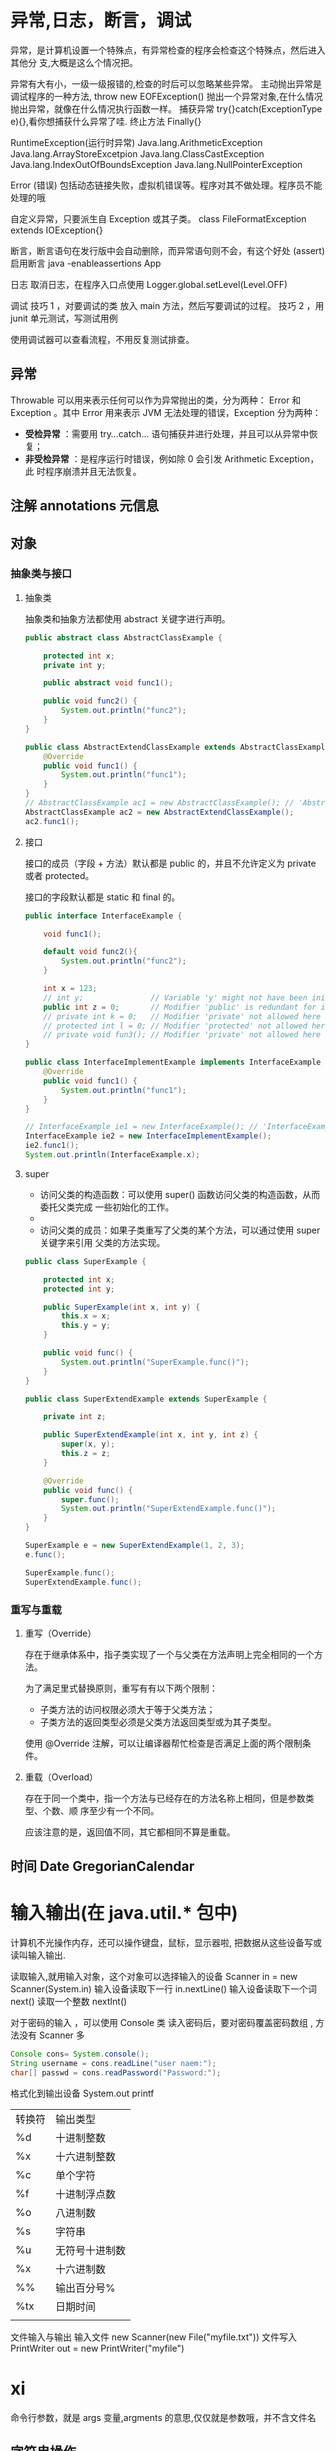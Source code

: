 
* 异常,日志，断言，调试       
  异常，是计算机设置一个特殊点，有异常检查的程序会检查这个特殊点，然后进入其他分
  支,大概是这么个情况把。
  
  异常有大有小，一级一级报错的,检查的时后可以忽略某些异常。
  主动抛出异常是调试程序的一种方法, throw new EOFException()
  抛出一个异常对象,在什么情况抛出异常，就像在什么情况执行函数一样。 
  捕获异常 try{}catch(ExceptionType e){},看你想捕获什么异常了哇.
  终止方法  Finally{}
 
 RuntimeException(运行时异常)
 Java.lang.ArithmeticException
 Java.lang.ArrayStoreExcetpion
 Java.lang.ClassCastException
 Java.lang.IndexOutOfBoundsException
 Java.lang.NullPointerException
 
Error (错误)
包括动态链接失败，虚拟机错误等。程序对其不做处理。程序员不能处理的哦

自定义异常，只要派生自  Exception 或其子类。 class FileFormatException extends IOException{}

断言，断言语句在发行版中会自动删除，而异常语句则不会，有这个好处 (assert)
启用断言 java -enableassertions App


日志 
取消日志，在程序入口点使用  Logger.global.setLevel(Level.OFF)


调试 
技巧 1 ，对要调试的类 放入 main 方法，然后写要调试的过程。
技巧 2 ，用 junit 单元测试，写测试用例

使用调试器可以查看流程，不用反复测试排查。
** 异常
   Throwable 可以用来表示任何可以作为异常抛出的类，分为两种： Error 和
   Exception 。其中 Error 用来表示 JVM 无法处理的错误，Exception 分为两种：
     - *受检异常* ：需要用 try...catch... 语句捕获并进行处理，并且可以从异常中恢复；
     - *非受检异常* ：是程序运行时错误，例如除 0 会引发 Arithmetic Exception，此
       时程序崩溃并且无法恢复。
** 注解 annotations 元信息
** 对象
*** 抽象类与接口
**** 抽象类
     抽象类和抽象方法都使用 abstract 关键字进行声明。
#+begin_src java     
  public abstract class AbstractClassExample {

      protected int x;
      private int y;

      public abstract void func1();

      public void func2() {
          System.out.println("func2");
      }
  }

  public class AbstractExtendClassExample extends AbstractClassExample {
      @Override
      public void func1() {
          System.out.println("func1");
      }
  }
  // AbstractClassExample ac1 = new AbstractClassExample(); // 'AbstractClassExample' is abstract; cannot be instantiated
  AbstractClassExample ac2 = new AbstractExtendClassExample();
  ac2.func1();
  #+end_src
**** 接口
     接口的成员（字段 + 方法）默认都是 public 的，并且不允许定义为 private 或者 protected。

     接口的字段默认都是 static 和 final 的。

#+begin_src java     
  public interface InterfaceExample {

      void func1();

      default void func2(){
          System.out.println("func2");
      }

      int x = 123;
      // int y;               // Variable 'y' might not have been initialized
      public int z = 0;       // Modifier 'public' is redundant for interface fields
      // private int k = 0;   // Modifier 'private' not allowed here
      // protected int l = 0; // Modifier 'protected' not allowed here
      // private void fun3(); // Modifier 'private' not allowed here
  }

  public class InterfaceImplementExample implements InterfaceExample {
      @Override
      public void func1() {
          System.out.println("func1");
      }
  }

  // InterfaceExample ie1 = new InterfaceExample(); // 'InterfaceExample' is abstract; cannot be instantiated
  InterfaceExample ie2 = new InterfaceImplementExample();
  ie2.func1();
  System.out.println(InterfaceExample.x);
  #+end_src
**** super

 - 访问父类的构造函数：可以使用 super() 函数访问父类的构造函数，从而委托父类完成
   一些初始化的工作。
 - 
 - 访问父类的成员：如果子类重写了父类的某个方法，可以通过使用 super 关键字来引用
   父类的方法实现。

#+begin_src java     
  public class SuperExample {

      protected int x;
      protected int y;

      public SuperExample(int x, int y) {
          this.x = x;
          this.y = y;
      }

      public void func() {
          System.out.println("SuperExample.func()");
      }
  }

  public class SuperExtendExample extends SuperExample {

      private int z;

      public SuperExtendExample(int x, int y, int z) {
          super(x, y);
          this.z = z;
      }

      @Override
      public void func() {
          super.func();
          System.out.println("SuperExtendExample.func()");
      }
  }

  SuperExample e = new SuperExtendExample(1, 2, 3);
  e.func();

  SuperExample.func();
  SuperExtendExample.func();
  #+end_src
*** 重写与重载
****  重写（Override）

 存在于继承体系中，指子类实现了一个与父类在方法声明上完全相同的一个方法。

 为了满足里式替换原则，重写有有以下两个限制：

 - 子类方法的访问权限必须大于等于父类方法；
 - 子类方法的返回类型必须是父类方法返回类型或为其子类型。

 使用 @Override 注解，可以让编译器帮忙检查是否满足上面的两个限制条件。
**** 重载（Overload）

 存在于同一个类中，指一个方法与已经存在的方法名称上相同，但是参数类型、个数、顺
 序至少有一个不同。

 应该注意的是，返回值不同，其它都相同不算是重载。
** 时间 Date  GregorianCalendar
* 输入输出(在 java.util.* 包中)
  计算机不光操作内存，还可以操作键盘，鼠标，显示器啦, 把数据从这些设备写或读叫输入输出.
   
  读取输入,就用输入对象，这个对象可以选择输入的设备  Scanner in = new Scanner(System.in)
  输入设备读取下一行 in.nextLine()
  输入设备读取下一个词  next()
  读取一个整数  nextInt()
   

  对于密码的输入 ，可以使用 Console 类
  读入密码后，要对密码覆盖密码数组 , 方法没有 Scanner 多   
  #+begin_src java
    Console cons= System.console(); 
    String username = cons.readLine("user naem:");
    char[] passwd = cons.readPassword("Password:");
  #+end_src
   
  格式化到输出设备 System.out
  printf
   
 | 转换符 | 输出类型       |
 | %d     | 十进制整数     |
 | %x     | 十六进制整数   |
 | %c     | 单个字符       |
 | %f     | 十进制浮点数   |
 | %o     | 八进制数       |
 | %s     | 字符串         |
 | %u     | 无符号十进制数 |
 | %x     | 十六进制数     |
 | %%     | 输出百分号%    |
 | %tx    | 日期时间       |
 |        |                |

文件输入与输出 
输入文件 new Scanner(new File("myfile.txt"))
文件写入 PrintWriter out = new PrintWriter("myfile") 
* xi   
   命令行参数，就是 args 变量,argments 的意思,仅仅就是参数哦，并不含文件名

** 字符串操作
   截取一段字符串 substring(index1,index2)
   拼接两段字符串 string1 +  string2
   字符串是否相等 s1.equals(string2)
   字符串长度  s.length()
   索引处的字符  s.charAt(index)
   比较 compareTo(s1)  如果在 s1 前，返回负数，后，返回整数，相等，返回 0
   是否以.. 结尾 endsWith(s1)  若果以 s1 结尾，返回 true
   大小写转化  toUpperCase     toLowerCase
   
   构造字符串，因为 String 的本质是复制，若果要从小的字符串合成，可以使用 StringBuilder 类，就节约空间了。
   拼接长字符串 B.append(CHAR).append(STR).toString();

* jdb
加入调试信息  javac -g Java.java
connectors                -- 列出此 VM 中可用的连接器和传输

run [class [args]]        -- 开始执行应用程序的主类

threads [threadgroup]     -- 列出线程
thread <thread id>        -- 设置默认线程
suspend [thread id(s)]    -- 挂起线程 (默认值: all)
resume [thread id(s)]     -- 恢复线程 (默认值: all)
where [<thread id> | all] -- 转储线程的堆栈
wherei [<thread id> | all]-- 转储线程的堆栈, 以及 pc 信息
up [n frames]             -- 上移线程的堆栈
down [n frames]           -- 下移线程的堆栈
kill <thread id> <expr>   -- 终止具有给定的异常错误对象的线程
interrupt <thread id>     -- 中断线程

print <expr>              -- 输出表达式的值
dump <expr>               -- 输出所有对象信息
eval <expr>               -- 对表达式求值 (与 print 相同)
set <lvalue> = <expr>     -- 向字段/变量/数组元素分配新值
locals                    -- 输出当前堆栈帧中的所有本地变量

classes                   -- 列出当前已知的类
class <class id>          -- 显示已命名类的详细资料
methods <class id>        -- 列出类的方法
fields <class id>         -- 列出类的字段

threadgroups              -- 列出线程组
threadgroup <name>        -- 设置当前线程组

stop in <class id>.<method>[(argument_type,...)]
                          -- 在方法中设置断点
stop at <class id>:<line> -- 在行中设置断点
clear <class id>.<method>[(argument_type,...)]
                          -- 清除方法中的断点
clear <class id>:<line>   -- 清除行中的断点
clear                     -- 列出断点
catch [uncaught|caught|all] <class id>|<class pattern>
                          -- 出现指定的异常错误时中断
ignore [uncaught|caught|all] <class id>|<class pattern>
                          -- 对于指定的异常错误, 取消 'catch'
watch [access|all] <class id>.<field name>
                          -- 监视对字段的访问/修改
unwatch [access|all] <class id>.<field name>
                          -- 停止监视对字段的访问/修改
trace [go] methods [thread]
                          -- 跟踪方法进入和退出。
                          -- 除非指定 'go', 否则挂起所有线程
trace [go] method exit | exits [thread]
                          -- 跟踪当前方法的退出, 或者所有方法的退出
                          -- 除非指定 'go', 否则挂起所有线程
untrace [methods]         -- 停止跟踪方法进入和/或退出
step                      -- 执行当前行
step up                   -- 一直执行, 直到当前方法返回到其调用方
stepi                     -- 执行当前指令
下一步                      -- 步进一行 (步过调用)
cont                      -- 从断点处继续执行

list [line number|method] -- 输出源代码
use (或 sourcepath) [source file path]
                          -- 显示或更改源路径
exclude [<class pattern>, ... | "none"]
                          -- 对于指定的类, 不报告步骤或方法事件
classpath                 -- 从目标 VM 输出类路径信息

monitor <command>         -- 每次程序停止时执行命令
monitor                   -- 列出监视器
unmonitor <monitor#>      -- 删除监视器
read <filename>           -- 读取并执行命令文件

lock <expr>               -- 输出对象的锁信息
threadlocks [thread id]   -- 输出线程的锁信息

pop                       -- 通过当前帧出栈, 且包含当前帧
reenter                   -- 与 pop 相同, 但重新进入当前帧
redefine <class id> <class file name>
                          -- 重新定义类的代码

disablegc <expr>          -- 禁止对象的垃圾收集
enablegc <expr>           -- 允许对象的垃圾收集

!!                        -- 重复执行最后一个命令
<n> <command>             -- 将命令重复执行 n 次
# <command>               -- 放弃 (无操作)
help (或 ?)               -- 列出命令
version                   -- 输出版本信息
exit (或 quit)            -- 退出调试器

<class id>: 带有程序包限定符的完整类名
<class pattern>: 带有前导或尾随通配符 ('*') 的类名
<thread id>: 'threads' 命令中报告的线程编号
<expr>: Java(TM) 编程语言表达式。
支持大多数常见语法。

可以将启动命令置于 "jdb.ini" 或 ".jdbrc" 中
位于 user.home 或 user.dir 中
> 
* 库
** IO
*** 磁盘操作
    File 类可以用于表示文件和目录的信息，但是它不表示文件的内容。

    递归地列出一个目录下所有文件：

    #+begin_src java
      public static void listAllFiles(File dir) {
          if (dir == null || !dir.exists()) {
              return;
          }
          if (dir.isFile()) {
              System.out.println(dir.getName());
              return;
          }
          for (File file : dir.listFiles()) {
              listAllFiles(file);
          }
      }
    #+end_src

*** 字节操作
**** 实现文件复制

     ```java
     public static void copyFile(String src, String dist) throws IOException {
     FileInputStream in = new FileInputStream(src);
     FileOutputStream out = new FileOutputStream(dist);

     byte[] buffer = new byte[20 * 1024];
     int cnt;

     // read() 最多读取 buffer.length 个字节
     // 返回的是实际读取的个数
     // 返回 -1 的时候表示读到 eof，即文件尾
     while ((cnt = in.read(buffer, 0, buffer.length)) != -1) {
     out.write(buffer, 0, cnt);
     }

     in.close();
     out.close();
     }
     ```
**** 装饰者模式

     Java I/O 使用了装饰者模式来实现。以 InputStream 为例，

     - InputStream 是抽象组件；
     - FileInputStream 是 InputStream 的子类，属于具体组件，提供了字节流的输入操作；
     - FilterInputStream 属于抽象装饰者，装饰者用于装饰组件，为组件提供额外的功能。例如 BufferedInputStream 为 FileInputStream 提供缓存的功能。

     <div align="center"> <img src="../pics//DP-Decorator-java.io.png" width="500"/> </div><br>

     实例化一个具有缓存功能的字节流对象时，只需要在 FileInputStream 对象上再套一层 BufferedInputStream 对象即可。

     ```java
     FileInputStream fileInputStream = new FileInputStream(filePath);
     BufferedInputStream bufferedInputStream = new BufferedInputStream(fileInputStream);
     ```

     DataInputStream 装饰者提供了对更多数据类型进行输入的操作，比如 int、double 等基本类型。
*** 字符操作
**** 编码与解码
     - GBK 编码中，中文字符占 2 个字节，英文字符占 1 个字节；
     - UTF-8 编码中，中文字符占 3 个字节，英文字符占 1 个字节；
     - UTF-16be 编码中，中文字符和英文字符都占 2 个字节。

     UTF-16be 中的 be 指的是 Big Endian，也就是大端。相应地也有 UTF-16le，le 指
     的是 Little Endian，也就是小端。

     Java 使用双字节编码 UTF-16be，这不是指 Java 只支持这一种编码方式，而是说
     char 这种类型使用 UTF-16be 进行编码。char 类型占 16 位，也就是两个字节，
     Java 使用这种双字节编码是为了让一个中文或者一个英文都能使用一个 char 来存储。
**** String 的编码方式

     String 可以看成一个字符序列，可以指定一个编码方式将它编码为字节序列，也可以指定一个编码方式将一个字节序列解码为 String。

     ```java
     String str1 = "中文";
     byte[] bytes = str1.getBytes("UTF-8");
     String str2 = new String(bytes, "UTF-8");
     System.out.println(str2);
     ```

     在调用无参数 getBytes() 方法时，默认的编码方式不是 UTF-16be。双字节编码的好处是可以使用一个 char 存储中文和英文，而将 String 转为 bytes[] 字节数组就不再需要这个好处，因此也就不再需要双字节编码。getBytes() 的默认编码方式与平台有关，一般为 UTF-8。

     ```java
     byte[] bytes = str1.getBytes();
     ```
**** Reader 与 Writer

     不管是磁盘还是网络传输，最小的存储单元都是字节，而不是字符。但是在程序中操作的通常是字符形式的数据，因此需要提供对字符进行操作的方法。

     - InputStreamReader 实现从字节流解码成字符流；
     - OutputStreamWriter 实现字符流编码成为字节流。
**** 实现逐行输出文本文件的内容
     #+begin_src java
       public static void readFileContent(String filePath) throws IOException {

           FileReader fileReader = new FileReader(filePath);
           BufferedReader bufferedReader = new BufferedReader(fileReader);

           String line;
           while ((line = bufferedReader.readLine()) != null) {
               System.out.println(line);
           }

           // 装饰者模式使得 BufferedReader 组合了一个 Reader 对象
           // 在调用 BufferedReader 的 close() 方法时会去调用 Reader 的 close() 方法
           // 因此只要一个 close() 调用即可
           bufferedReader.close();
       }
     #+End_src 
*** 对象操作
**** 序列化
     序列化就是将一个对象转换成字节序列，方便存储和传输。

     - 序列化：ObjectOutputStream.writeObject()
     - 反序列化：ObjectInputStream.readObject()

     不会对静态变量进行序列化，因为序列化只是保存对象的状态，静态变量属于类的状态。
**** Serializable
     序列化的类需要实现 Serializable 接口，它只是一个标准，没有任何方法需要实现，
     但是如果不去实现它的话而进行序列化，会抛出异常。

     #+begin_src java
     public static void main(String[] arg]) throws IOException, ClassNotFoundException {

     A a1 = new A(123, "abc");
     String objectFile = "file/a1";

     ObjectOutputStream objectOutputStream = new ObjectOutputStream(new FileOutputStream(objectFile));
     objectOutputStream.writeObject(a1);
     objectOutputStream.close();

     ObjectInputStream objectInputStream = new ObjectInputStream(new FileInputStream(objectFile));
     A a2 = (A) objectInputStream.readObject();
     objectInputStream.close();
     System.out.println(a2);
     }

     private static class A implements Serializable {

     private int x;
     private String y;

     A(int x, String y) {
     this.x = x;
     this.y = y;
     }

     @Override
     public String toString() {
     return "x = " + x + "  " + "y = " + y;
     }
     }
     #+end_src

     ## transient

     transient 关键字可以使一些属性不会被序列化。

     ArrayList 中存储数据的数组 elementData 是用 transient 修饰的，因为这个数组是动态扩展的，并不是所有的空间都被使用，因此就不需要所有的内容都被序列化。通过重写序列化和反序列化方法，使得可以只序列化数组中有内容的那部分数据。

     ```java
     private transient Object[] elementData;
     ```

     # 六、网络操作

     Java 中的网络支持：

     - InetAddress：用于表示网络上的硬件资源，即 IP 地址；
     - URL：统一资源定位符；
     - Sockets：使用 TCP 协议实现网络通信；
     - Datagram：使用 UDP 协议实现网络通信。

     ## InetAddress

     没有公有的构造函数，只能通过静态方法来创建实例。

     ```java
     InetAddress.getByName(String host);
     InetAddress.getByAddress(byte[] address);
     ```

     ## URL

     可以直接从 URL 中读取字节流数据。

     ```java
     public static void main(String[] args) throws IOException {

     URL url = new URL("http://www.baidu.com");

     /* 字节流 */
     InputStream is = url.openStream();

     /* 字符流 */
     InputStreamReader isr = new InputStreamReader(is, "utf-8");

     /* 提供缓存功能 */
     BufferedReader br = new BufferedReader(isr);

     String line;
     while ((line = br.readLine()) != null) {
     System.out.println(line);
     }

     br.close();
     }
     ```

     ## Sockets

     - ServerSocket：服务器端类
     - Socket：客户端类
     - 服务器和客户端通过 InputStream 和 OutputStream 进行输入输出。

     ## Datagram

     - DatagramSocket：通信类
     - DatagramPacket：数据包类

     # 七、NIO

     新的输入/输出 (NIO) 库是在 JDK 1.4 中引入的，弥补了原来的 I/O 的不足，提供了高速的、面向块的 I/O。

     ## 流与块

     I/O 与 NIO 最重要的区别是数据打包和传输的方式，I/O 以流的方式处理数据，而 NIO 以块的方式处理数据。

     面向流的 I/O 一次处理一个字节数据：一个输入流产生一个字节数据，一个输出流消费一个字节数据。为流式数据创建过滤器非常容易，链接几个过滤器，以便每个过滤器只负责复杂处理机制的一部分。不利的一面是，面向流的 I/O 通常相当慢。

     面向块的 I/O 一次处理一个数据块，按块处理数据比按流处理数据要快得多。但是面向块的 I/O 缺少一些面向流的 I/O 所具有的优雅性和简单性。

     I/O 包和 NIO 已经很好地集成了，java.io.\* 已经以 NIO 为基础重新实现了，所以现在它可以利用 NIO 的一些特性。例如，java.io.\* 包中的一些类包含以块的形式读写数据的方法，这使得即使在面向流的系统中，处理速度也会更快。

     ## 通道与缓冲区

     ### 1. 通道

     通道 Channel 是对原 I/O 包中的流的模拟，可以通过它读取和写入数据。

     通道与流的不同之处在于，流只能在一个方向上移动(一个流必须是 InputStream 或者 OutputStream 的子类)，而通道是双向的，可以用于读、写或者同时用于读写。

     通道包括以下类型：

     - FileChannel：从文件中读写数据；
     - DatagramChannel：通过 UDP 读写网络中数据；
     - SocketChannel：通过 TCP 读写网络中数据；
     - ServerSocketChannel：可以监听新进来的 TCP 连接，对每一个新进来的连接都会创建一个 SocketChannel。

     ### 2. 缓冲区

     发送给一个通道的所有数据都必须首先放到缓冲区中，同样地，从通道中读取的任何数据都要先读到缓冲区中。也就是说，不会直接对通道进行读写数据，而是要先经过缓冲区。

     缓冲区实质上是一个数组，但它不仅仅是一个数组。缓冲区提供了对数据的结构化访问，而且还可以跟踪系统的读/写进程。

     缓冲区包括以下类型：

     - ByteBuffer
     - CharBuffer
     - ShortBuffer
     - IntBuffer
     - LongBuffer
     - FloatBuffer
     - DoubleBuffer

     ## 缓冲区状态变量

     - capacity：最大容量；
     - position：当前已经读写的字节数；
     - limit：还可以读写的字节数。

     状态变量的改变过程举例：

     ① 新建一个大小为 8 个字节的缓冲区，此时 position 为 0，而 limit = capacity = 8。capacity 变量不会改变，下面的讨论会忽略它。

     <div align="center"> <img src="../pics//1bea398f-17a7-4f67-a90b-9e2d243eaa9a.png"/> </div><br>

     ② 从输入通道中读取 5 个字节数据写入缓冲区中，此时 position 为 5，limit 保持不变。

     <div align="center"> <img src="../pics//80804f52-8815-4096-b506-48eef3eed5c6.png"/> </div><br>

     ③ 在将缓冲区的数据写到输出通道之前，需要先调用 flip() 方法，这个方法将 limit 设置为当前 position，并将 position 设置为 0。

     <div align="center"> <img src="../pics//952e06bd-5a65-4cab-82e4-dd1536462f38.png"/> </div><br>

     ④ 从缓冲区中取 4 个字节到输出缓冲中，此时 position 设为 4。

     <div align="center"> <img src="../pics//b5bdcbe2-b958-4aef-9151-6ad963cb28b4.png"/> </div><br>

     ⑤ 最后需要调用 clear() 方法来清空缓冲区，此时 position 和 limit 都被设置为最初位置。

     <div align="center"> <img src="../pics//67bf5487-c45d-49b6-b9c0-a058d8c68902.png"/> </div><br>

     ## 文件 NIO 实例

     以下展示了使用 NIO 快速复制文件的实例：

     ```java
     public static void fastCopy(String src, String dist) throws IOException {

     /* 获得源文件的输入字节流 */
     FileInputStream fin = new FileInputStream(src);

     /* 获取输入字节流的文件通道 */
     FileChannel fcin = fin.getChannel();

     /* 获取目标文件的输出字节流 */
     FileOutputStream fout = new FileOutputStream(dist);

     /* 获取输出字节流的文件通道 */
     FileChannel fcout = fout.getChannel();

     /* 为缓冲区分配 1024 个字节 */
     ByteBuffer buffer = ByteBuffer.allocateDirect(1024);

     while (true) {

     /* 从输入通道中读取数据到缓冲区中 */
     int r = fcin.read(buffer);

     /* read() 返回 -1 表示 EOF */
     if (r == -1) {
     break;
     }

     /* 切换读写 */
     buffer.flip();

     /* 把缓冲区的内容写入输出文件中 */
     fcout.write(buffer);

     /* 清空缓冲区 */
     buffer.clear();
     }
     }
     ```

     ## 选择器

     NIO 常常被叫做非阻塞 IO，主要是因为 NIO 在网络通信中的非阻塞特性被广泛使用。

     NIO 实现了 IO 多路复用中的 Reactor 模型，一个线程 Thread 使用一个选择器 Selector 通过轮询的方式去监听多个通道 Channel 上的事件，从而让一个线程就可以处理多个事件。

     通过配置监听的通道 Channel 为非阻塞，那么当 Channel 上的 IO 事件还未到达时，就不会进入阻塞状态一直等待，而是继续轮询其它 Channel，找到 IO 事件已经到达的 Channel 执行。

     因为创建和切换线程的开销很大，因此使用一个线程来处理多个事件而不是一个线程处理一个事件，对于 IO 密集型的应用具有很好地性能。

     应该注意的是，只有套接字 Channel 才能配置为非阻塞，而 FileChannel 不能，为 FileChannel 配置非阻塞也没有意义。

     <div align="center"> <img src="../pics//4d930e22-f493-49ae-8dff-ea21cd6895dc.png"/> </div><br>

     ### 1. 创建选择器

     ```java
     Selector selector = Selector.open();
     ```

     ### 2. 将通道注册到选择器上

     ```java
     ServerSocketChannel ssChannel = ServerSocketChannel.open();
     ssChannel.configureBlocking(false);
     ssChannel.register(selector, SelectionKey.OP_ACCEPT);
     ```

     通道必须配置为非阻塞模式，否则使用选择器就没有任何意义了，因为如果通道在某个事件上被阻塞，那么服务器就不能响应其它事件，必须等待这个事件处理完毕才能去处理其它事件，显然这和选择器的作用背道而驰。

     在将通道注册到选择器上时，还需要指定要注册的具体事件，主要有以下几类：

     - SelectionKey.OP_CONNECT
     - SelectionKey.OP_ACCEPT
     - SelectionKey.OP_READ
     - SelectionKey.OP_WRITE

     它们在 SelectionKey 的定义如下：

     ```java
     public static final int OP_READ = 1 << 0;
     public static final int OP_WRITE = 1 << 2;
     public static final int OP_CONNECT = 1 << 3;
     public static final int OP_ACCEPT = 1 << 4;
     ```

     可以看出每个事件可以被当成一个位域，从而组成事件集整数。例如：

     ```java
     int interestSet = SelectionKey.OP_READ | SelectionKey.OP_WRITE;
     ```

     ### 3. 监听事件

     ```java
     int num = selector.select();
     ```

     使用 select() 来监听到达的事件，它会一直阻塞直到有至少一个事件到达。

     ### 4. 获取到达的事件

     ```java
     Set<SelectionKey> keys = selector.selectedKeys();
     Iterator<SelectionKey> keyIterator = keys.iterator();
     while (keyIterator.hasNext()) {
     SelectionKey key = keyIterator.next();
     if (key.isAcceptable()) {
     // ...
     } else if (key.isReadable()) {
     // ...
     }
     keyIterator.remove();
     }
     ```

     ### 5. 事件循环

     因为一次 select() 调用不能处理完所有的事件，并且服务器端有可能需要一直监听事件，因此服务器端处理事件的代码一般会放在一个死循环内。

     ```java
     while (true) {
     int num = selector.select();
     Set<SelectionKey> keys = selector.selectedKeys();
     Iterator<SelectionKey> keyIterator = keys.iterator();
     while (keyIterator.hasNext()) {
     SelectionKey key = keyIterator.next();
     if (key.isAcceptable()) {
     // ...
     } else if (key.isReadable()) {
     // ...
     }
     keyIterator.remove();
     }
     }
     ```

     ## 套接字 NIO 实例

     ```java
     public class NIOServer {

     public static void main(String[] args) throws IOException {

     Selector selector = Selector.open();

     ServerSocketChannel ssChannel = ServerSocketChannel.open();
     ssChannel.configureBlocking(false);
     ssChannel.register(selector, SelectionKey.OP_ACCEPT);

     ServerSocket serverSocket = ssChannel.socket();
     InetSocketAddress address = new InetSocketAddress("127.0.0.1", 8888);
     serverSocket.bind(address);

     while (true) {

     selector.select();
     Set<SelectionKey> keys = selector.selectedKeys();
     Iterator<SelectionKey> keyIterator = keys.iterator();

     while (keyIterator.hasNext()) {

     SelectionKey key = keyIterator.next();

     if (key.isAcceptable()) {

     ServerSocketChannel ssChannel1 = (ServerSocketChannel) key.channel();

     // 服务器会为每个新连接创建一个 SocketChannel
     SocketChannel sChannel = ssChannel1.accept();
     sChannel.configureBlocking(false);

     // 这个新连接主要用于从客户端读取数据
     sChannel.register(selector, SelectionKey.OP_READ);

     } else if (key.isReadable()) {

     SocketChannel sChannel = (SocketChannel) key.channel();
     System.out.println(readDataFromSocketChannel(sChannel));
     sChannel.close();
     }

     keyIterator.remove();
     }
     }
     }

     private static String readDataFromSocketChannel(SocketChannel sChannel) throws IOException {

     ByteBuffer buffer = ByteBuffer.allocate(1024);
     StringBuilder data = new StringBuilder();

     while (true) {

     buffer.clear();
     int n = sChannel.read(buffer);
     if (n == -1) {
     break;
     }
     buffer.flip();
     int limit = buffer.limit();
     char[] dst = new char[limit];
     for (int i = 0; i < limit; i++) {
     dst[i] = (char) buffer.get(i);
     }
     data.append(dst);
     buffer.clear();
     }
     return data.toString();
     }
     }
     ```

     ```java
     public class NIOClient {

     public static void main(String[] args) throws IOException {
     Socket socket = new Socket("127.0.0.1", 8888);
     OutputStream out = socket.getOutputStream();
     String s = "hello world";
     out.write(s.getBytes());
     out.close();
     }
     }
     ```

     ## 内存映射文件

     内存映射文件 I/O 是一种读和写文件数据的方法，它可以比常规的基于流或者基于通道的 I/O 快得多。

     向内存映射文件写入可能是危险的，只是改变数组的单个元素这样的简单操作，就可能会直接修改磁盘上的文件。修改数据与将数据保存到磁盘是没有分开的。

     下面代码行将文件的前 1024 个字节映射到内存中，map() 方法返回一个 MappedByteBuffer，它是 ByteBuffer 的子类。因此，可以像使用其他任何 ByteBuffer 一样使用新映射的缓冲区，操作系统会在需要时负责执行映射。

     ```java
     MappedByteBuffer mbb = fc.map(FileChannel.MapMode.READ_WRITE, 0, 1024);
     ```

     ## 对比

     NIO 与普通 I/O 的区别主要有以下两点：

     - NIO 是非阻塞的；
     - NIO 面向块，I/O 面向流。

     # 八、参考资料

     - Eckel B, 埃克尔, 昊鹏, 等. Java 编程思想 [M]. 机械工业出版社, 2002.
     - [IBM: NIO 入门](https://www.ibm.com/developerworks/cn/education/java/j-nio/j-nio.html)
     - [Java NIO Tutorial](http://tutorials.jenkov.com/java-nio/index.html)
     - [Java NIO 浅析](https://tech.meituan.com/nio.html)
     - [IBM: 深入分析 Java I/O 的工作机制](https://www.ibm.com/developerworks/cn/java/j-lo-javaio/index.html)
     - [IBM: 深入分析 Java 中的中文编码问题](https://www.ibm.com/developerworks/cn/java/j-lo-chinesecoding/index.htm)
     - [IBM: Java 序列化的高级认识](https://www.ibm.com/developerworks/cn/java/j-lo-serial/index.html)
     - [NIO 与传统 IO 的区别](http://blog.csdn.net/shimiso/article/details/24990499)
     - [Decorator Design Pattern](http://stg-tud.github.io/sedc/Lecture/ws13-14/5.3-Decorator.html#mode=document)
     - [Socket Multicast](http://labojava.blogspot.com/2012/12/socket-multicast.html)
